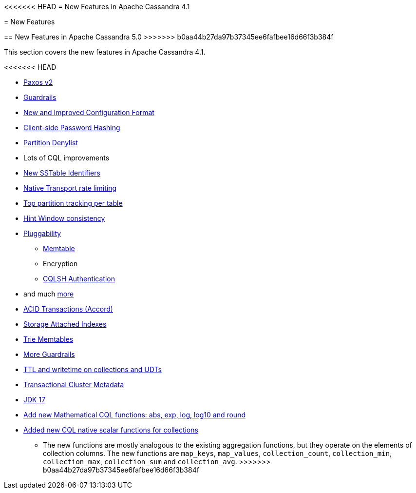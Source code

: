 <<<<<<< HEAD
= New Features in Apache Cassandra 4.1
=======
= New Features

== New Features in Apache Cassandra 5.0
>>>>>>> b0aa44b27da97b37345ee6fafbee16d66f3b384f

This section covers the new features in Apache Cassandra 4.1.

<<<<<<< HEAD

* https://issues.apache.org/jira/browse/CASSANDRA-17164[Paxos v2]
* link:/_/blog/Apache-Cassandra-4.1-Features-Guardrails-Framework.html[Guardrails]
* link:/_/blog/Apache-Cassandra-4.1-Configuration-Standardization.html[New and Improved Configuration Format]
* link:/_/blog/Apache-Cassandra-4.1-Features-Client-side-Password-Hashing.html[Client-side Password Hashing]
* link:/_/blog/Apache-Cassandra-4.1-Denylisting-Partitions.html[Partition Denylist]
* Lots of CQL improvements
* link:/_/blog/Apache-Cassandra-4.1-New-SSTable-Identifiers.html[New SSTable Identifiers]
* https://issues.apache.org/jira/browse/CASSANDRA-17423[Native Transport rate limiting]
* https://issues.apache.org/jira/browse/CASSANDRA-16310[Top partition tracking per table]
* https://issues.apache.org/jira/browse/CASSANDRA-14309[Hint Window consistency]
* https://issues.apache.org/jira/browse/CASSANDRA-17044[Pluggability]
** link:/_/blog/Apache-Cassandra-4.1-Features-Pluggable-Memtable-Implementations.html[Memtable]
** Encryption
** link:/_/blog/Apache-Cassandra-4.1-Features-Authentication-Plugin-Support-for-CQLSH.html[CQLSH Authentication]
* and much link:https://github.com/apache/cassandra/blob/cassandra-4.1/NEWS.txt[more]
=======
* https://cwiki.apache.org/confluence/x/FQRACw[ACID Transactions (Accord)]
* https://issues.apache.org/jira/browse/CASSANDRA-16052[Storage Attached Indexes]
* https://issues.apache.org/jira/browse/CASSANDRA-17240[Trie Memtables]
* https://github.com/apache/cassandra/blob/trunk/NEWS.txt[More Guardrails]
* https://issues.apache.org/jira/browse/CASSANDRA-8877[TTL and writetime on collections and UDTs]
* https://cwiki.apache.org/confluence/x/YyD1D[Transactional Cluster Metadata]
* https://issues.apache.org/jira/browse/CASSANDRA-16895[JDK 17]
* https://issues.apache.org/jira/browse/CASSANDRA-17221[Add new Mathematical CQL functions: abs, exp, log, log10 and round]
* https://issues.apache.org/jira/browse/CASSANDRA-18060[Added new CQL native scalar functions for collections] 
** The new functions are mostly analogous to the existing aggregation functions, but they operate on the elements of collection columns. The new functions are `map_keys`, `map_values`, `collection_count`, `collection_min`, `collection_max`, `collection_sum` and `collection_avg`.
>>>>>>> b0aa44b27da97b37345ee6fafbee16d66f3b384f
